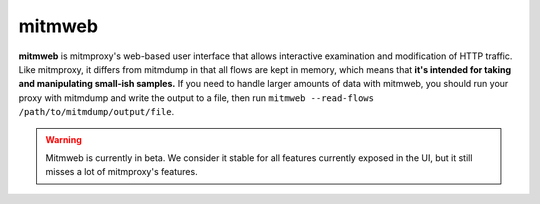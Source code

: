 .. _mitmweb:
.. program:: mitmweb

mitmweb
=======

**mitmweb** is mitmproxy's web-based user interface that allows interactive
examination and modification of HTTP traffic. Like mitmproxy, it differs from
mitmdump in that all flows are kept in memory, which means that **it's intended
for taking and manipulating small-ish samples.** If you need to handle larger amounts of data with mitmweb, you should run your proxy with mitmdump and write the output to a file, then run ``mitmweb --read-flows /path/to/mitmdump/output/file``.

.. warning::

  Mitmweb is currently in beta. We consider it stable for all features currently
  exposed in the UI, but it still misses a lot of mitmproxy's features.


.. image:: screenshots/mitmweb.png
